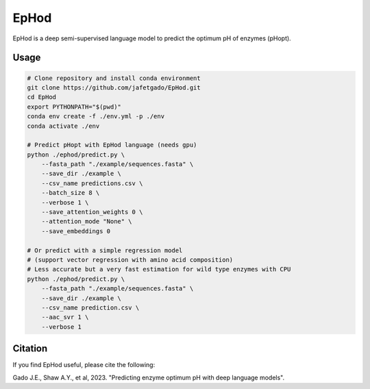 **EpHod**
===============

EpHod is a deep semi-supervised language model to predict the optimum pH of
enzymes (pHopt).

Usage 
-------------
.. code:: shell-session

    # Clone repository and install conda environment
    git clone https://github.com/jafetgado/EpHod.git
    cd EpHod
    export PYTHONPATH="$(pwd)"
    conda env create -f ./env.yml -p ./env
    conda activate ./env	
	
    # Predict pHopt with EpHod language (needs gpu)
    python ./ephod/predict.py \
        --fasta_path "./example/sequences.fasta" \
        --save_dir ./example \
        --csv_name predictions.csv \
        --batch_size 8 \
        --verbose 1 \
        --save_attention_weights 0 \
        --attention_mode "None" \
        --save_embeddings 0 
    
    # Or predict with a simple regression model 
    # (support vector regression with amino acid composition)
    # Less accurate but a very fast estimation for wild type enzymes with CPU
    python ./ephod/predict.py \
        --fasta_path "./example/sequences.fasta" \
        --save_dir ./example \
        --csv_name prediction.csv \
        --aac_svr 1 \
        --verbose 1 
..



Citation
----------
If you find EpHod useful, please cite the following:

Gado J.E., Shaw A.Y., et al, 2023. "Predicting enzyme optimum pH with deep language models".
